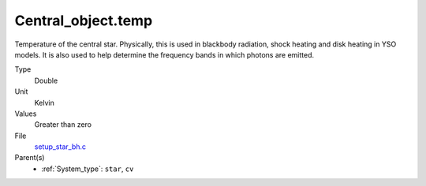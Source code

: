 Central_object.temp
===================
Temperature of the central star. Physically, this is used in blackbody radiation, shock heating and disk heating in
YSO models. It is also used to help determine the frequency bands in which photons are emitted.

Type
  Double

Unit
  Kelvin

Values
  Greater than zero

File
  `setup_star_bh.c <https://github.com/agnwinds/python/blob/master/source/setup_star_bh.c>`_


Parent(s)
  * :ref:`System_type`: ``star``, ``cv``


